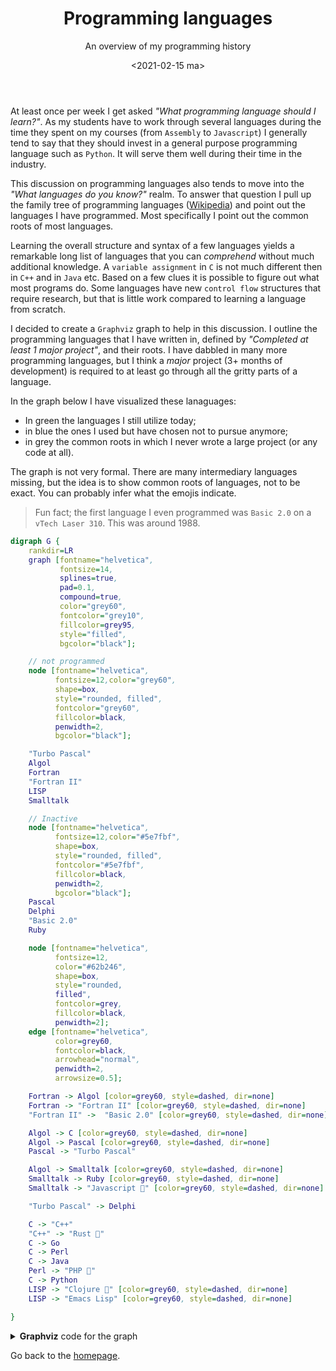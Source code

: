 #+TITLE: Programming languages
#+subtitle: An overview of my programming history
#+options: toc:nil
#+DATE: <2021-02-15 ma>

At least once per week I get asked /"What programming language should I learn?"/. As my students have to work through several languages during the time they spent on my courses (from =Assembly= to =Javascript=) I generally tend to say that they should invest in a general purpose programming language such as =Python=. It will serve them well during their time in the industry.

This discussion on programming languages also tends to move into the /"What languages do you know?"/ realm. To answer that question I pull up the family tree of programming languages ([[https://en.wikipedia.org/wiki/Generational_list_of_programming_languages][Wikipedia]]) and point out the languages I have programmed. Most specifically I point out the common roots of most languages.

Learning the overall structure and syntax of a few languages yields a remarkable long list of languages that you can /comprehend/ without much additional knowledge. A =variable assignment= in =C= is not much different then in =C++= and in =Java= etc. Based on a few clues it is possible to figure out what most programs do. Some languages have new =control flow= structures that require research, but that is little work compared to learning a language from scratch.

I decided to create a =Graphviz= graph to help in this discussion. I outline the programming languages that I have written in, defined by /"Completed at least 1 major project"/, and their roots. I have dabbled in many more programming languages, but I think a /major/ project (3+ months of development) is required to at least go through all the gritty parts of a language.

In the graph below I have visualized these lanaguages:

- In green the languages I still utilize today;
- in blue the ones I used but have chosen not to pursue anymore;
- in grey the common roots in which I never wrote a large project (or any code at all).

The graph is not very formal. There are many intermediary languages missing, but the idea is to show common roots of languages, not to be exact. You can probably infer what the emojis indicate.

#+begin_quote
Fun fact; the first language I even programmed was =Basic 2.0= on a =vTech Laser 310=. This was around 1988.
#+end_quote

#+begin_src dot :file languages.png :results output 
  digraph G {
      rankdir=LR
      graph [fontname="helvetica",
             fontsize=14,
             splines=true,
             pad=0.1,
             compound=true,
             color="grey60",
             fontcolor="grey10",
             fillcolor=grey95,
             style="filled",
             bgcolor="black"];

      // not programmed
      node [fontname="helvetica",
            fontsize=12,color="grey60",
            shape=box,
            style="rounded, filled",
            fontcolor="grey60",
            fillcolor=black,
            penwidth=2,
            bgcolor="black"];

      "Turbo Pascal"
      Algol
      Fortran
      "Fortran II"
      LISP
      Smalltalk

      // Inactive
      node [fontname="helvetica",
            fontsize=12,color="#5e7fbf",
            shape=box,
            style="rounded, filled",
            fontcolor="#5e7fbf",
            fillcolor=black,
            penwidth=2,
            bgcolor="black"];
      Pascal
      Delphi
      "Basic 2.0"
      Ruby

      node [fontname="helvetica",
            fontsize=12,
            color="#62b246",
            shape=box,
            style="rounded,
            filled",
            fontcolor=grey,
            fillcolor=black,
            penwidth=2];
      edge [fontname="helvetica",
            color=grey60,
            fontcolor=black,
            arrowhead="normal",
            penwidth=2,
            arrowsize=0.5];

      Fortran -> Algol [color=grey60, style=dashed, dir=none]
      Fortran -> "Fortran II" [color=grey60, style=dashed, dir=none]
      "Fortran II" ->  "Basic 2.0" [color=grey60, style=dashed, dir=none]

      Algol -> C [color=grey60, style=dashed, dir=none]
      Algol -> Pascal [color=grey60, style=dashed, dir=none]
      Pascal -> "Turbo Pascal" 

      Algol -> Smalltalk [color=grey60, style=dashed, dir=none]
      Smalltalk -> Ruby [color=grey60, style=dashed, dir=none]
      Smalltalk -> "Javascript 💩" [color=grey60, style=dashed, dir=none]

      "Turbo Pascal" -> Delphi 

      C -> "C++"
      "C++" -> "Rust 💝"
      C -> Go
      C -> Perl
      C -> Java
      Perl -> "PHP 💩"
      C -> Python
      LISP -> "Clojure 💝" [color=grey60, style=dashed, dir=none]
      LISP -> "Emacs Lisp" [color=grey60, style=dashed, dir=none]

  }
#+end_src

#+CAPTION: A visual overview of my programming languages
#+RESULTS:
[[file:languages.png]]


#+HTML: <details><summary><b>Graphviz</b> code for the graph</summary>
#+begin_src graphviz
  digraph G {
      rankdir=LR
      graph [fontname="helvetica",
             fontsize=14,
             splines=true,
             pad=0.1,
             compound=true,
             color="grey60",
             fontcolor="grey10",
             fillcolor=grey95,
             style="filled",
             bgcolor="black"];

      // not programmed
      node [fontname="helvetica",
            fontsize=12,color="grey60",
            shape=box,
            style="rounded, filled",
            fontcolor="grey60",
            fillcolor=black,
            penwidth=2,
            bgcolor="black"];

      "Turbo Pascal"
      Algol
      Fortran
      "Fortran II"
      LISP
      Smalltalk

      // Inactive
      node [fontname="helvetica",
            fontsize=12,color="#5e7fbf",
            shape=box,
            style="rounded, filled",
            fontcolor="#5e7fbf",
            fillcolor=black,
            penwidth=2,
            bgcolor="black"];
      Pascal
      Delphi
      "Basic 2.0"
      Ruby

      node [fontname="helvetica",
            fontsize=12,
            color="#62b246",
            shape=box,
            style="rounded,
            filled",
            fontcolor=grey,
            fillcolor=black,
            penwidth=2];
      edge [fontname="helvetica",
            color=grey60,
            fontcolor=black,
            arrowhead="normal",
            penwidth=2,
            arrowsize=0.5];

      Fortran -> Algol [color=grey60, style=dashed, dir=none]
      Fortran -> "Fortran II" [color=grey60, style=dashed, dir=none]
      "Fortran II" ->  "Basic 2.0" [color=grey60, style=dashed, dir=none]

      Algol -> C [color=grey60, style=dashed, dir=none]
      Algol -> Pascal [color=grey60, style=dashed, dir=none]
      Pascal -> "Turbo Pascal" 

      Algol -> Smalltalk [color=grey60, style=dashed, dir=none]
      Smalltalk -> Ruby [color=grey60, style=dashed, dir=none]
      Smalltalk -> "Javascript 💩" [color=grey60, style=dashed, dir=none]

      "Turbo Pascal" -> Delphi 

      C -> "C++"
      "C++" -> "Rust 💝"
      C -> Go
      C -> Perl
      C -> Java
      Perl -> "PHP 💩"
      C -> Python
      LISP -> "Clojure 💝" [color=grey60, style=dashed, dir=none]
      LISP -> "Emacs Lisp" [color=grey60, style=dashed, dir=none]

  }
#+end_src
#+HTML: </details>

Go back to the [[../../index.org][homepage]].

